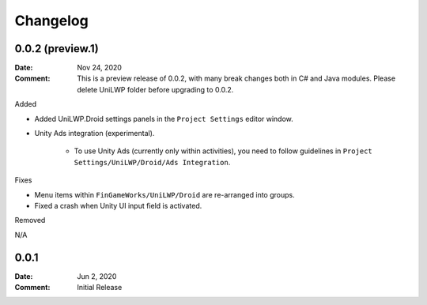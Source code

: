 *********
Changelog
*********

0.0.2 (preview.1)
=================

:Date: Nov 24, 2020

:Comment: This is a preview release of 0.0.2, with many break changes both in C# and Java modules. Please delete UniLWP folder before upgrading to 0.0.2.

Added

- Added UniLWP.Droid settings panels in the ``Project Settings`` editor window.
- Unity Ads integration (experimental).

	- To use Unity Ads (currently only within activities), you need to follow guidelines in ``Project Settings/UniLWP/Droid/Ads Integration``.

Fixes

- Menu items within ``FinGameWorks/UniLWP/Droid`` are re-arranged into groups.
- Fixed a crash when Unity UI input field is activated.

Removed

N/A

0.0.1
=====

:Date: Jun 2, 2020

:Comment: Initial Release